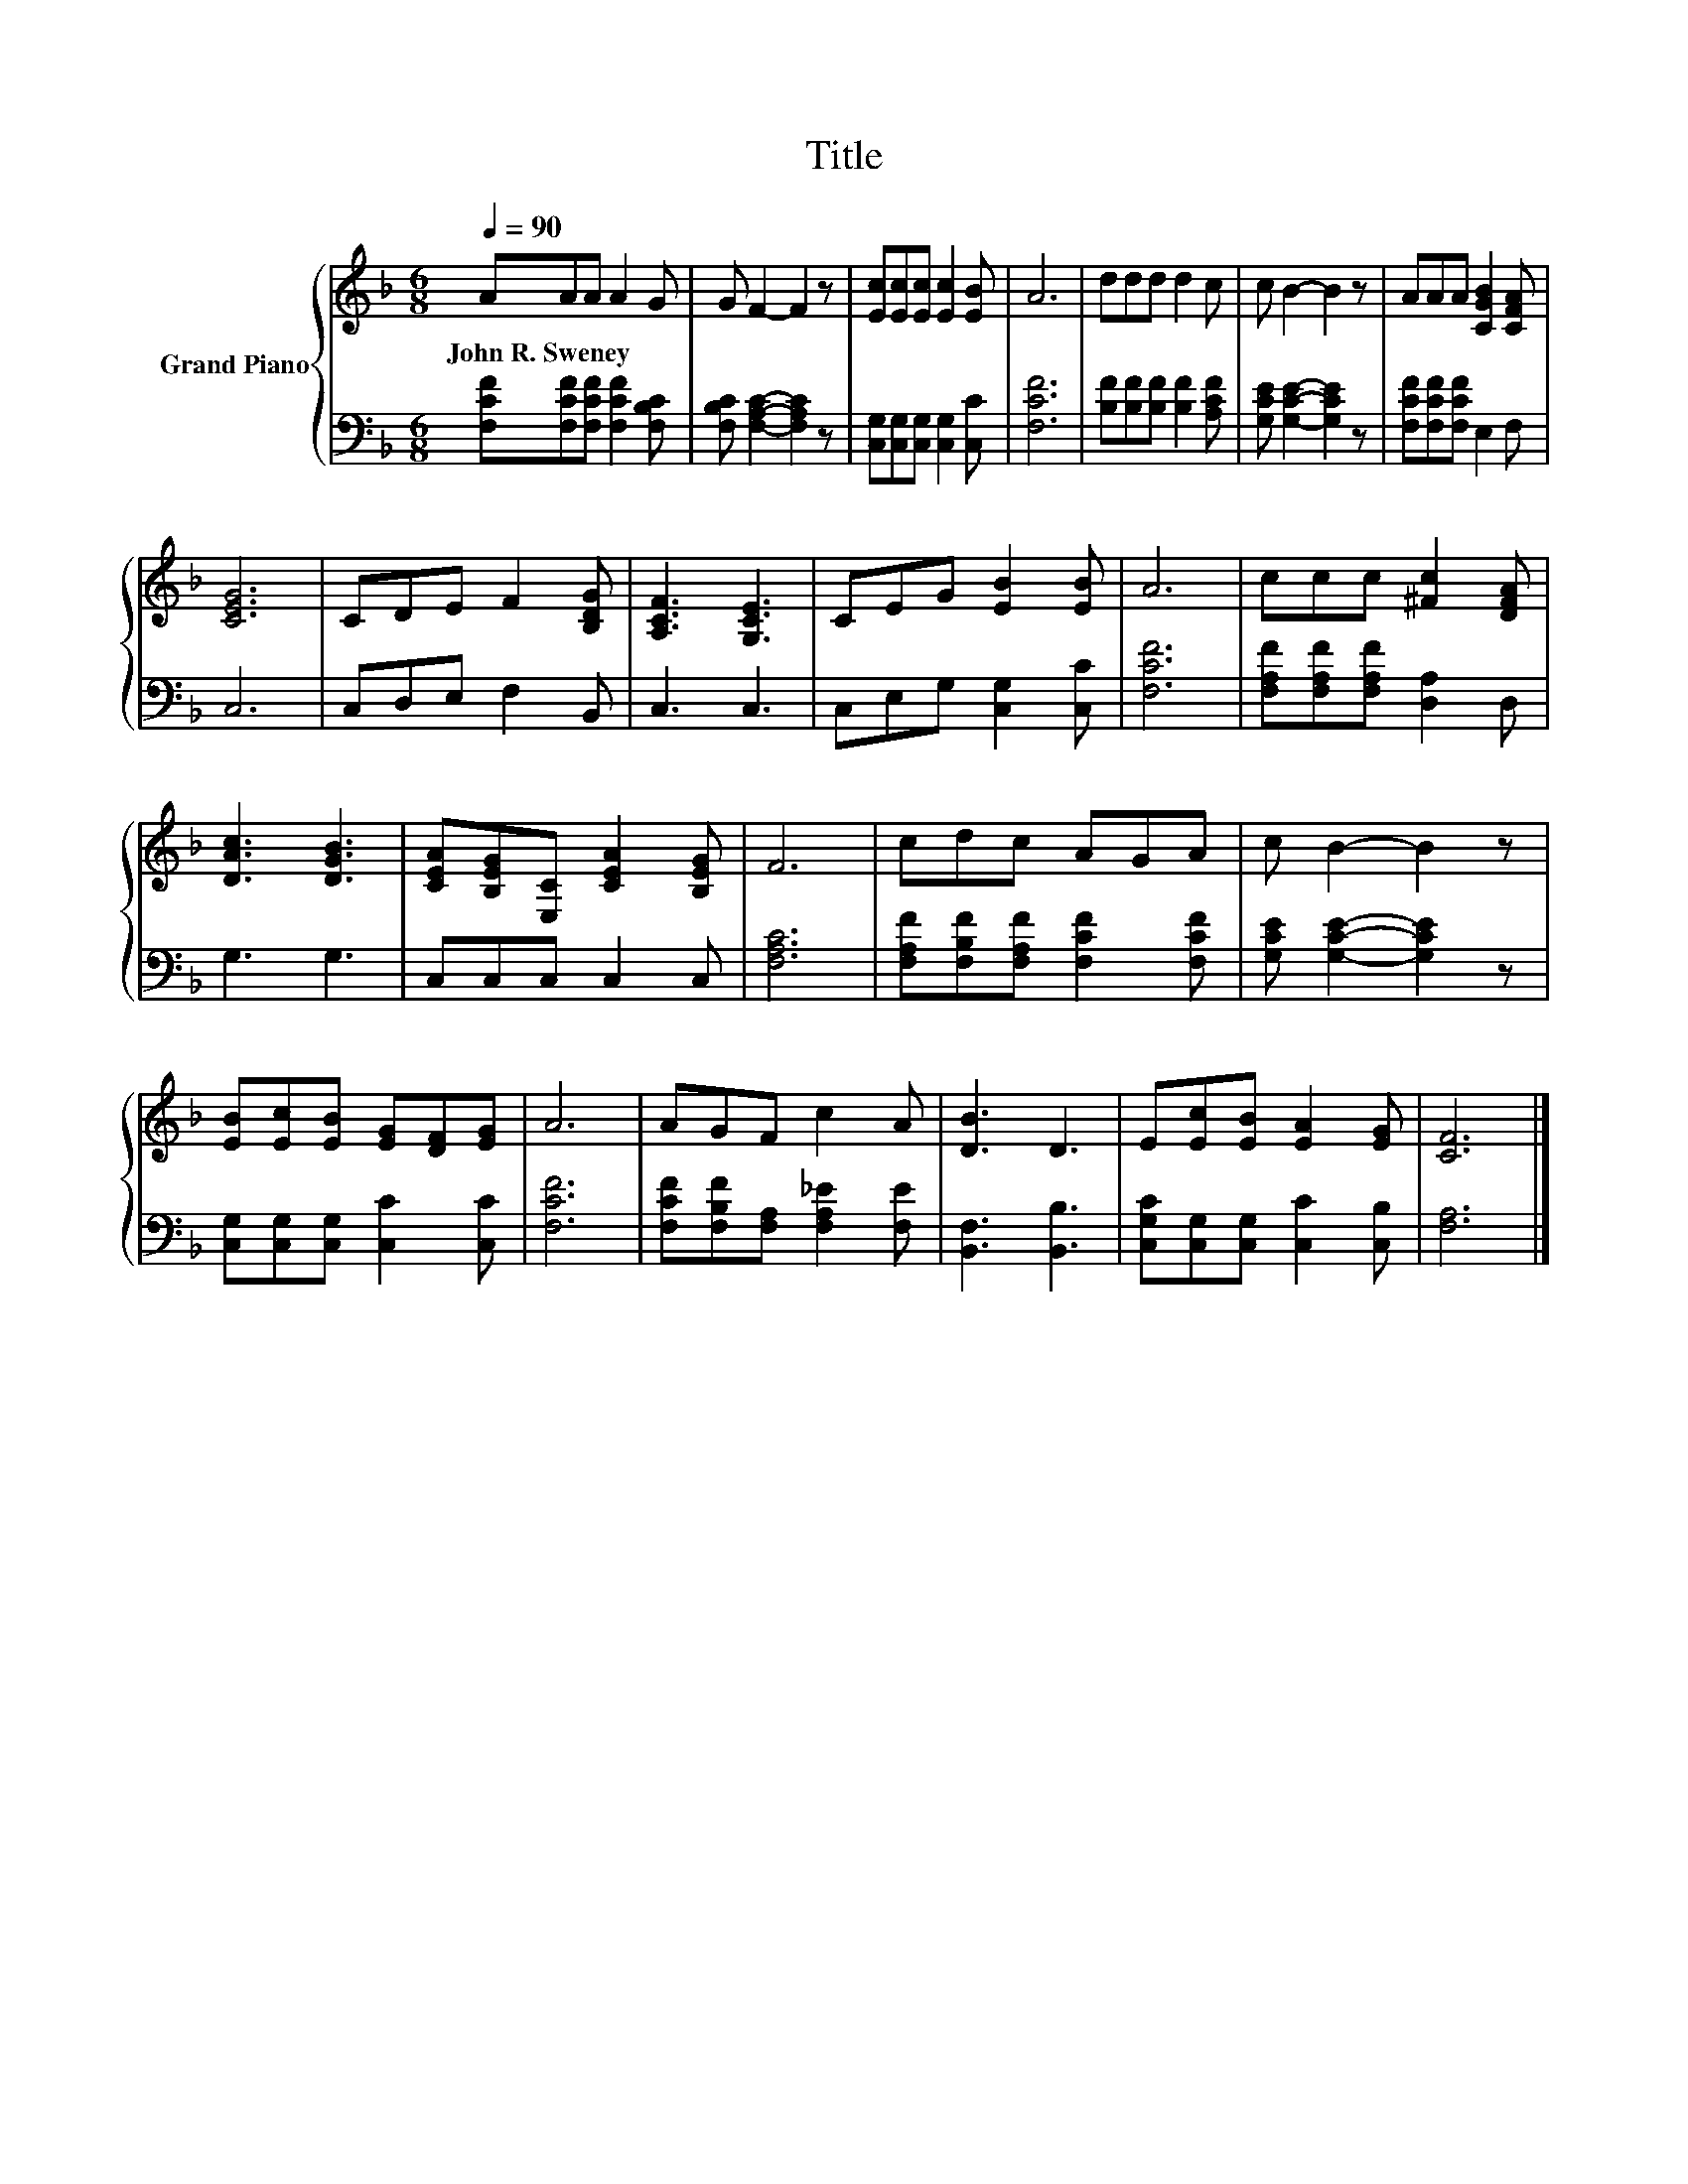 X:1
T:Title
%%score { 1 | 2 }
L:1/8
Q:1/4=90
M:6/8
K:F
V:1 treble nm="Grand Piano"
V:2 bass 
V:1
 AAA A2 G | G F2- F2 z | [Ec][Ec][Ec] [Ec]2 [EB] | A6 | ddd d2 c | c B2- B2 z | AAA [CGB]2 [CFA] | %7
w: John~R.~Sweney * * * *|||||||
 [CEG]6 | CDE F2 [B,DG] | [A,CF]3 [G,CE]3 | CEG [EB]2 [EB] | A6 | ccc [^Fc]2 [DFA] | %13
w: ||||||
 [DAc]3 [DGB]3 | [CEA][B,EG][E,C] [CEA]2 [B,EG] | F6 | cdc AGA | c B2- B2 z | %18
w: |||||
 [EB][Ec][EB] [EG][DF][EG] | A6 | AGF c2 A | [DB]3 D3 | E[Ec][EB] [EA]2 [EG] | [CF]6 |] %24
w: ||||||
V:2
 [F,CF][F,CF][F,CF] [F,CF]2 [F,B,C] | [F,B,C] [F,A,C]2- [F,A,C]2 z | %2
 [C,G,][C,G,][C,G,] [C,G,]2 [C,C] | [F,CF]6 | [B,F][B,F][B,F] [B,F]2 [A,CF] | %5
 [G,CE] [G,CE]2- [G,CE]2 z | [F,CF][F,CF][F,CF] E,2 F, | C,6 | C,D,E, F,2 B,, | C,3 C,3 | %10
 C,E,G, [C,G,]2 [C,C] | [F,CF]6 | [F,A,F][F,A,F][F,A,F] [D,A,]2 D, | G,3 G,3 | C,C,C, C,2 C, | %15
 [F,A,C]6 | [F,A,F][F,B,F][F,A,F] [F,CF]2 [F,CF] | [G,CE] [G,CE]2- [G,CE]2 z | %18
 [C,G,][C,G,][C,G,] [C,C]2 [C,C] | [F,CF]6 | [F,CF][F,B,F][F,A,] [F,A,_E]2 [F,E] | %21
 [B,,F,]3 [B,,B,]3 | [C,G,C][C,G,][C,G,] [C,C]2 [C,B,] | [F,A,]6 |] %24

